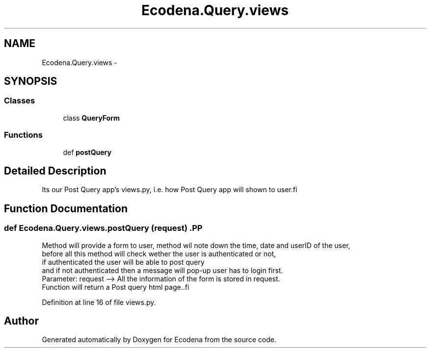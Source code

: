 .TH "Ecodena.Query.views" 3 "Sun Mar 25 2012" "Version 1.0" "Ecodena" \" -*- nroff -*-
.ad l
.nh
.SH NAME
Ecodena.Query.views \- 
.SH SYNOPSIS
.br
.PP
.SS "Classes"

.in +1c
.ti -1c
.RI "class \fBQueryForm\fP"
.br
.in -1c
.SS "Functions"

.in +1c
.ti -1c
.RI "def \fBpostQuery\fP"
.br
.in -1c
.SH "Detailed Description"
.PP 
.PP
.nf
Its our Post Query app's views.py, i.e. how Post Query app will shown to user.fi
.PP
 
.SH "Function Documentation"
.PP 
.SS "def Ecodena.Query.views.postQuery (request)".PP
.nf
Method will provide a form to user, method wil note down the time, date and userID of the user, 
        before all this method will check wether the user is authenticated or not,
        if authenticated the user will be able to post query 
        and if not authenticated then a message will pop-up user has to login first. 
        Parameter: request --> All the information of the form is stored in request. 
        Function will return a Post query html page..fi
.PP
 
.PP
Definition at line 16 of file views.py.
.SH "Author"
.PP 
Generated automatically by Doxygen for Ecodena from the source code.
